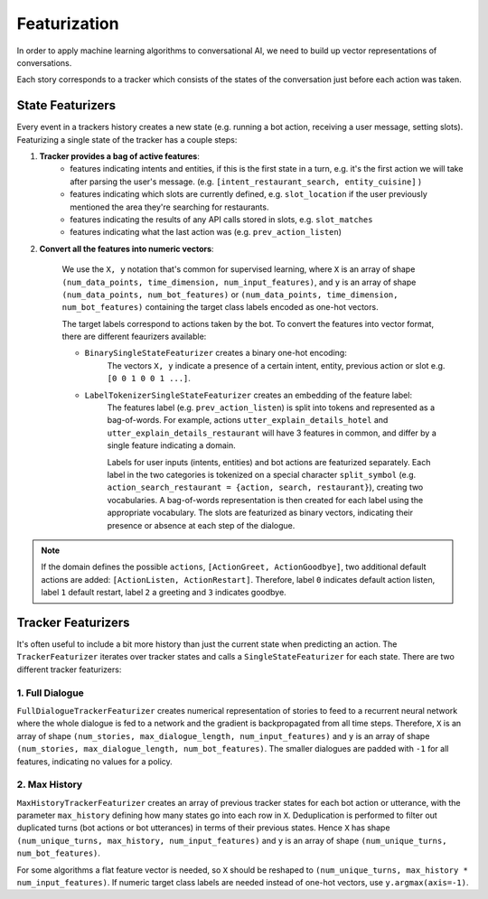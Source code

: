 .. _featurization:

Featurization
==============

In order to apply machine learning algorithms to conversational AI, we need
to build up vector representations of conversations.

Each story corresponds to a tracker which consists of the states of the
conversation just before each action was taken.


State Featurizers
^^^^^^^^^^^^^^^^^
Every event in a trackers history creates a new state (e.g. running a bot
action, receiving a user message, setting slots). Featurizing a single state
of the tracker has a couple steps:

1. **Tracker provides a bag of active features**:
    - features indicating intents and entities, if this is the first
      state in a turn, e.g. it's the first action we will take after
      parsing the user's message. (e.g.
      ``[intent_restaurant_search, entity_cuisine]`` )
    - features indicating which slots are currently defined, e.g.
      ``slot_location`` if the user previously mentioned the area
      they're searching for restaurants.
    - features indicating the results of any API calls stored in
      slots, e.g. ``slot_matches``
    - features indicating what the last action was (e.g.
      ``prev_action_listen``)

2. **Convert all the features into numeric vectors**:

        We use the ``X, y`` notation that's common for supervised learning,
        where ``X`` is an array of shape
        ``(num_data_points, time_dimension, num_input_features)``,
        and ``y`` is an array of shape ``(num_data_points, num_bot_features)``
        or ``(num_data_points, time_dimension, num_bot_features)``
        containing the target class labels encoded as one-hot vectors.

        The target labels correspond to actions taken by the bot.
        To convert the features into vector format, there are different
        feaurizers available:

        - ``BinarySingleStateFeaturizer`` creates a binary one-hot encoding:
            The vectors ``X, y`` indicate a presence of a certain intent,
            entity, previous action or slot e.g. ``[0 0 1 0 0 1 ...]``.

        - ``LabelTokenizerSingleStateFeaturizer`` creates an embedding of the feature label:
            The features label (e.g. ``prev_action_listen``) is split into
            tokens and represented as a bag-of-words. For example, actions
            ``utter_explain_details_hotel`` and
            ``utter_explain_details_restaurant`` will have 3 features in
            common, and differ by a single feature indicating a domain.

            Labels for user inputs (intents, entities) and bot actions are featurized separately.
            Each label in the two categories is tokenized on a special character ``split_symbol`` (e.g. ``action_search_restaurant = {action, search, restaurant}``),
            creating two vocabularies. A bag-of-words representation is then created for each label using the appropriate vocabulary.
            The slots are featurized as binary vectors, indicating their presence or absence at each step of the dialogue.


.. note::

    If the domain defines the possible ``actions``,
    ``[ActionGreet, ActionGoodbye]``,
    two additional default actions are added:
    ``[ActionListen, ActionRestart]``.
    Therefore, label ``0`` indicates default action listen, label ``1``
    default restart, label ``2`` a greeting and ``3`` indicates goodbye.


Tracker Featurizers
^^^^^^^^^^^^^^^^^^^

It's often useful to include a bit more history than just the current state
when predicting an action. The ``TrackerFeaturizer`` iterates over tracker
states and calls a ``SingleStateFeaturizer`` for each state. There are two
different tracker featurizers:

1. Full Dialogue
----------------

``FullDialogueTrackerFeaturizer`` creates numerical representation of stories to feed to a recurrent neural network
where the whole dialogue is fed to a network and the gradient is backpropagated from all time steps.
Therefore, ``X`` is an array of shape ``(num_stories, max_dialogue_length, num_input_features)`` and
``y`` is an array of shape ``(num_stories, max_dialogue_length, num_bot_features)``.
The smaller dialogues are padded with ``-1`` for all features, indicating no values for a policy.

2. Max History
--------------

``MaxHistoryTrackerFeaturizer`` creates an array of previous tracker states for each bot action or utterance, with
the parameter ``max_history`` defining how many states go into each row in ``X``.
Deduplication is performed to filter out duplicated turns (bot actions or bot utterances) in terms of their previous states.
Hence ``X`` has shape ``(num_unique_turns, max_history, num_input_features)`` and ``y`` is an array of shape ``(num_unique_turns, num_bot_features)``.

For some algorithms a flat feature vector is needed, so ``X`` should be reshaped to ``(num_unique_turns, max_history * num_input_features)``.
If numeric target class labels are needed instead of one-hot vectors, use ``y.argmax(axis=-1)``.